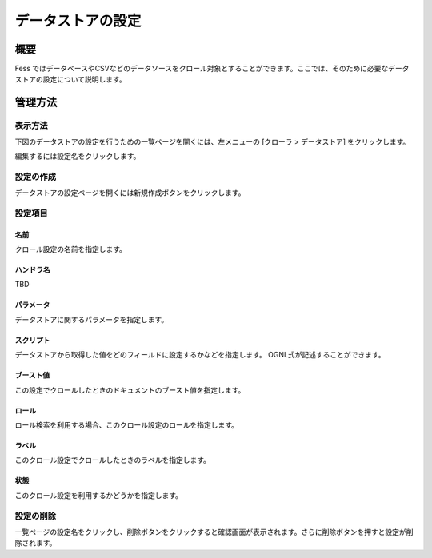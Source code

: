 ==================
データストアの設定
==================

概要
====

.. TODO import from fess9 docs
.. 概要、設定項目(ハンドラはFileListDataStoreが追加されたためTBD)
Fess ではデータベースやCSVなどのデータソースをクロール対象とすることができます。ここでは、そのために必要なデータストアの設定について説明します。

管理方法
========

表示方法
--------

下図のデータストアの設定を行うための一覧ページを開くには、左メニューの [クローラ > データストア] をクリックします。

|image0|

編集するには設定名をクリックします。

設定の作成
----------

データストアの設定ページを開くには新規作成ボタンをクリックします。

|image1|

設定項目
--------

名前
::::

クロール設定の名前を指定します。

ハンドラ名
::::::::::

.. データストアを処理するハンドラ名です。 データベースをクロールする場合はDatabaseDataStoreを選択し、CSVファイルを対象としてクロールする場合はCsvDataStoreを選択し、ファイルのリストから選択する場合はFileListDataStoreを選択してください。
TBD

パラメータ
::::::::::

データストアに関するパラメータを指定します。

スクリプト
::::::::::

データストアから取得した値をどのフィールドに設定するかなどを指定します。 OGNL式が記述することができます。

ブースト値
::::::::::

この設定でクロールしたときのドキュメントのブースト値を指定します。

ロール
::::::

ロール検索を利用する場合、このクロール設定のロールを指定します。

ラベル
::::::

このクロール設定でクロールしたときのラベルを指定します。

状態
::::

このクロール設定を利用するかどうかを指定します。

設定の削除
----------

一覧ページの設定名をクリックし、削除ボタンをクリックすると確認画面が表示されます。さらに削除ボタンを押すと設定が削除されます。

.. |image0| image:: ../../../resources/images/ja/10.0/admin/dataconfig-1.png
.. |image1| image:: ../../../resources/images/ja/10.0/admin/dataconfig-2.png
